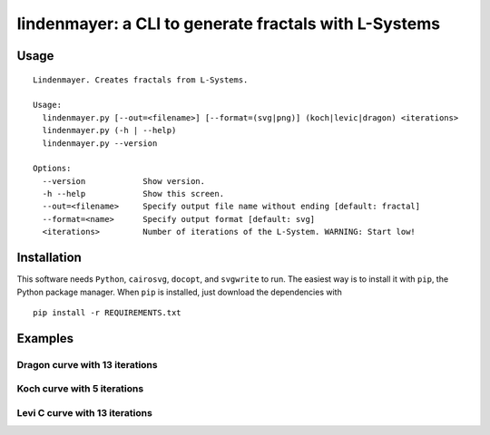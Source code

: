 ****************************************
lindenmayer: a CLI to generate fractals with L-Systems
****************************************

=============
Usage
=============

::

	Lindenmayer. Creates fractals from L-Systems.

	Usage:
	  lindenmayer.py [--out=<filename>] [--format=(svg|png)] (koch|levic|dragon) <iterations>
	  lindenmayer.py (-h | --help)
	  lindenmayer.py --version

	Options:
	  --version            Show version.
	  -h --help            Show this screen.
	  --out=<filename>     Specify output file name without ending [default: fractal]
	  --format=<name>      Specify output format [default: svg]
	  <iterations>         Number of iterations of the L-System. WARNING: Start low!

=============
Installation
=============

This software needs ``Python``, ``cairosvg``, ``docopt``, and ``svgwrite`` to run. The easiest way is 
to install it with ``pip``, the Python package manager. When ``pip`` is installed, just download the dependencies with ::

	pip install -r REQUIREMENTS.txt

=============
Examples
=============

--------------------------
Dragon curve with 13 iterations
--------------------------

.. image:: https://raw.githubusercontent.com/Rentier/lindenmayer/master/examples/dragon_13.png
    :align: center

--------------------------
Koch curve with 5 iterations
--------------------------

.. image:: https://raw.githubusercontent.com/Rentier/lindenmayer/master/examples/koch_5.png
    :align: center

--------------------------
Levi C curve with 13 iterations
--------------------------    

.. image:: https://raw.githubusercontent.com/Rentier/lindenmayer/master/examples/levic_13.png
    :align: center